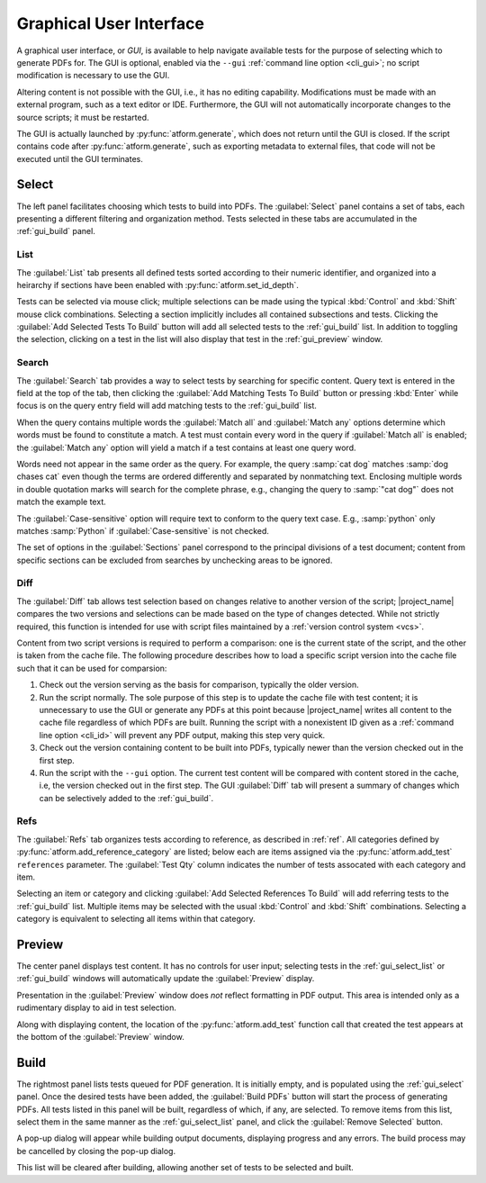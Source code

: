 .. _gui:

Graphical User Interface
========================

A graphical user interface, or *GUI*, is available to help navigate available
tests for the purpose of selecting which to generate PDFs for.
The GUI is optional, enabled
via the ``--gui`` :ref:`command line option <cli_gui>`;
no script modification is necessary to use the GUI.

Altering content is not possible with the GUI, i.e., it has no editing
capability. Modifications must be made with an external program,
such as a text editor or IDE. Furthermore, the GUI will not automatically
incorporate changes to the source scripts; it must be restarted.

The GUI is actually launched by :py:func:`atform.generate`,
which does not return until the GUI is closed. If the script contains
code after :py:func:`atform.generate`, such as exporting metadata to
external files, that code will not be executed until the GUI
terminates.


.. _gui_select:

Select
------

The left panel facilitates choosing which tests to build into PDFs.
The :guilabel:`Select` panel contains a set of tabs, each presenting
a different filtering and organization method. Tests selected in these
tabs are accumulated in the :ref:`gui_build` panel.


.. _gui_select_list:

List
^^^^

.. image:: images/gui/select_list.png
   :align: center

The :guilabel:`List` tab presents all defined tests sorted according to
their numeric identifier, and organized into a heirarchy if sections have
been enabled with :py:func:`atform.set_id_depth`.

Tests can be selected via mouse click; multiple selections can be made
using the typical :kbd:`Control` and :kbd:`Shift` mouse click combinations.
Selecting a section implicitly includes all contained subsections and tests.
Clicking the :guilabel:`Add Selected Tests To Build` button will add
all selected tests to the :ref:`gui_build` list.
In addition to toggling the selection, clicking on a test in the list will
also display that test in the :ref:`gui_preview` window.


Search
^^^^^^

.. image:: images/gui/search.png
   :align: center

The :guilabel:`Search` tab provides a way to select tests by searching for
specific content. Query text is entered in the field at the top of the tab,
then clicking the :guilabel:`Add Matching Tests To Build` button
or pressing :kbd:`Enter` while focus is on the query entry field will add
matching tests to the :ref:`gui_build` list.

When the query contains multiple words the :guilabel:`Match all` and
:guilabel:`Match any` options determine which words must be found to
constitute a match. A test must contain every word in the query if
:guilabel:`Match all` is enabled; the :guilabel:`Match any` option will
yield a match if a test contains at least one query word.

Words need not appear in the same order as the query.
For example, the query :samp:`cat dog` matches
:samp:`dog chases cat` even though the terms are ordered differently
and separated by nonmatching text.
Enclosing multiple words in double quotation marks will
search for the complete phrase, e.g., changing the query to
:samp:`"cat dog"` does not match the example text.

The :guilabel:`Case-sensitive` option will require text to conform to the
query text case. E.g., :samp:`python` only matches :samp:`Python` if
:guilabel:`Case-sensitive` is not checked.

The set of options in the :guilabel:`Sections` panel correspond to the
principal divisions of a test document; content from specific sections can be
excluded from searches by unchecking areas to be ignored.


Diff
^^^^

.. image:: images/gui/diff.png
   :align: center

The :guilabel:`Diff` tab allows test selection based on changes relative to
another version of the script; |project_name| compares the two
versions and selections can be made based on the type of changes detected.
While not strictly required, this function is intended for use with
script files maintained by a :ref:`version control system <vcs>`.

Content from two script versions is required to perform a comparison:
one is the current state of the script, and the other is taken
from the cache file. The following procedure describes how to load
a specific script version into the cache file such that it can be used
for comparsion:

#. Check out the version serving as the basis for comparison, typically
   the older version.

#. Run the script normally. The sole purpose of this step is to update the
   cache file with test content; it is unnecessary to use the GUI or
   generate any PDFs at this point because |project_name| writes all
   content to the
   cache file regardless of which PDFs are built. Running the script
   with a nonexistent ID given as a :ref:`command line option <cli_id>`
   will prevent any PDF output, making this step very quick.

#. Check out the version containing content to be built into PDFs,
   typically newer than the version checked out in the first step.

#. Run the script with the ``--gui`` option. The current test content
   will be compared with content stored in the cache, i.e, the version
   checked out in the first step. The GUI :guilabel:`Diff` tab will
   present a summary of changes which can be selectively added to the
   :ref:`gui_build`.


Refs
^^^^

.. image:: images/gui/ref.png
   :align: center

The :guilabel:`Refs` tab organizes tests according to reference,
as described in :ref:`ref`. All categories defined by
:py:func:`atform.add_reference_category` are listed; below each are
items assigned via the :py:func:`atform.add_test` ``references``
parameter. The :guilabel:`Test Qty` column indicates the number of tests
assocated with each category and item.

Selecting an item or category and clicking
:guilabel:`Add Selected References To Build` will add referring tests to
the :ref:`gui_build` list. Multiple items may be selected with the usual
:kbd:`Control` and :kbd:`Shift` combinations. Selecting a category
is equivalent to selecting all items within that category.


.. _gui_preview:

Preview
-------

.. image:: images/gui/preview.png
   :align: center

The center panel displays test content. It has no controls for user input;
selecting tests in the :ref:`gui_select_list` or :ref:`gui_build` windows
will automatically update the :guilabel:`Preview` display.

Presentation in the :guilabel:`Preview` window does *not* reflect
formatting in PDF output. This area is intended only as a rudimentary
display to aid in test selection.

Along with displaying content, the location of the
:py:func:`atform.add_test` function call that created the test appears
at the bottom of the :guilabel:`Preview` window.


.. _gui_build:

Build
-----

.. image:: images/gui/build_list.png
   :align: center

The rightmost panel lists tests queued for PDF generation. It is initially
empty, and is populated using the :ref:`gui_select` panel.
Once the desired tests have been added,
the :guilabel:`Build PDFs` button will start the process of generating
PDFs. All tests listed in this panel will be built,
regardless of which, if any, are selected. To remove items from this list,
select them in the same manner as the :ref:`gui_select_list` panel,
and click the :guilabel:`Remove Selected` button.

A pop-up dialog will appear while building output documents, displaying
progress and any errors. The build process may be cancelled by
closing the pop-up dialog.

This list will be cleared after building, allowing another set of tests
to be selected and built.
